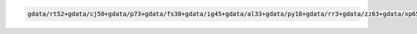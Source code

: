 .. code-block::

   gdata/rt52+gdata/cj50+gdata/p73+gdata/fs38+gdata/ig45+gdata/al33+gdata/py18+gdata/rr3+gdata/zz63+gdata/xp65+gdata/ik11+gdata/oi10+gdata/hq89+gdata/jk72